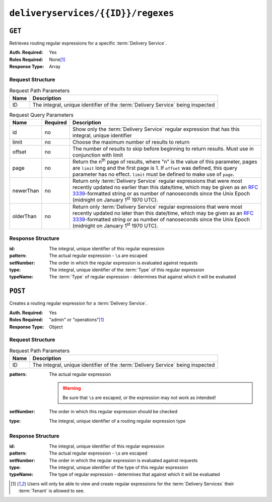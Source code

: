 ..
..
.. Licensed under the Apache License, Version 2.0 (the "License");
.. you may not use this file except in compliance with the License.
.. You may obtain a copy of the License at
..
..     http://www.apache.org/licenses/LICENSE-2.0
..
.. Unless required by applicable law or agreed to in writing, software
.. distributed under the License is distributed on an "AS IS" BASIS,
.. WITHOUT WARRANTIES OR CONDITIONS OF ANY KIND, either express or implied.
.. See the License for the specific language governing permissions and
.. limitations under the License.
..

.. _to-api-v3-deliveryservices-id-regexes:

***********************************
``deliveryservices/{{ID}}/regexes``
***********************************

``GET``
=======
Retrieves routing regular expressions for a specific :term:`Delivery Service`.

:Auth. Required: Yes
:Roles Required: None\ [#tenancy]_
:Response Type:  Array

Request Structure
-----------------
.. table:: Request Path Parameters

	+------+---------------------------------------------------------------------------------+
	| Name | Description                                                                     |
	+======+=================================================================================+
	|  ID  | The integral, unique identifier of the :term:`Delivery Service` being inspected |
	+------+---------------------------------------------------------------------------------+

.. table:: Request Query Parameters

	+-----------+----------+--------------------------------------------------------------------------------------------------------------------------------------+
	| Name      | Required | Description                                                                                                                          |
	+===========+==========+======================================================================================================================================+
	| id        | no       | Show only the :term:`Delivery Service` regular expression that has this integral, unique identifier                                  |
	+-----------+----------+--------------------------------------------------------------------------------------------------------------------------------------+
	| limit     | no       | Choose the maximum number of results to return                                                                                       |
	+-----------+----------+--------------------------------------------------------------------------------------------------------------------------------------+
	| offset    | no       | The number of results to skip before beginning to return results. Must use in conjunction with limit                                 |
	+-----------+----------+--------------------------------------------------------------------------------------------------------------------------------------+
	| page      | no       | Return the n\ :sup:`th` page of results, where "n" is the value of this parameter, pages are ``limit`` long and the first page is 1. |
	|           |          | If ``offset`` was defined, this query parameter has no effect. ``limit`` must be defined to make use of ``page``.                    |
	+-----------+----------+--------------------------------------------------------------------------------------------------------------------------------------+
	| newerThan | no       | Return only :term:`Delivery Service` regular expressions that were most recently updated no earlier than this date/time, which may   |
	|           |          | be given as an :rfc:`3339`-formatted string or as number of nanoseconds since the Unix Epoch (midnight on January 1\ :sup:`st` 1970  |
	|           |          | UTC).                                                                                                                                |
	+-----------+----------+--------------------------------------------------------------------------------------------------------------------------------------+
	| olderThan | no       | Return only :term:`Delivery Service` regular expressions that were most recently updated no later than this date/time, which may be  |
	|           |          | given as an :rfc:`3339`-formatted string or as number of nanoseconds since the Unix Epoch (midnight on January 1\ :sup:`st` 1970     |
	|           |          | UTC).                                                                                                                                |
	+-----------+----------+--------------------------------------------------------------------------------------------------------------------------------------+

.. versionadded:: ATCv6
	The ``newerThan`` and ``olderThan`` query parameters were added to this in endpoint across all API versions in :abbr:`ATC (Apache Traffic Control)` version 6.0.0.


.. code-block:: http
	:caption: Request Example

	GET /api/3.0/deliveryservices/1/regexes HTTP/1.1
	Host: trafficops.infra.ciab.test
	User-Agent: curl/7.47.0
	Accept: */*
	Cookie: mojolicious=...

Response Structure
------------------
:id:        The integral, unique identifier of this regular expression
:pattern:   The actual regular expression - ``\``\ s are escaped
:setNumber: The order in which the regular expression is evaluated against requests
:type:      The integral, unique identifier of the :term:`Type` of this regular expression
:typeName:  The :term:`Type` of regular expression - determines that against which it will be evaluated

.. code-block:: http
	:caption: Response Example

	HTTP/1.1 200 OK
	Access-Control-Allow-Credentials: true
	Access-Control-Allow-Headers: Origin, X-Requested-With, Content-Type, Accept, Set-Cookie, Cookie
	Access-Control-Allow-Methods: POST,GET,OPTIONS,PUT,DELETE
	Access-Control-Allow-Origin: *
	Content-Type: application/json
	Set-Cookie: mojolicious=...; Path=/; Expires=Mon, 18 Nov 2019 17:40:54 GMT; Max-Age=3600; HttpOnly
	Whole-Content-Sha512: fW9Fde4WRpp2ShRAC41P9s/PhU71LI/SEzHgYjGqfzhk45wq0kpaWy76JvPfLpowY8eDTp8Y8TL5rNGEc+bM+A==
	X-Server-Name: traffic_ops_golang/
	Date: Tue, 27 Nov 2018 20:56:43 GMT
	Content-Length: 100

	{ "response": [
		{
			"id": 1,
			"type": 31,
			"typeName": "HOST_REGEXP",
			"setNumber": 0,
			"pattern": ".*\\.demo1\\..*"
		}
	]}


``POST``
========
Creates a routing regular expression for a :term:`Delivery Service`.

:Auth. Required: Yes
:Roles Required: "admin" or "operations"\ [#tenancy]_
:Response Type:  Object

Request Structure
-----------------
.. table:: Request Path Parameters

	+------+---------------------------------------------------------------------------------+
	| Name |                Description                                                      |
	+======+=================================================================================+
	|  ID  | The integral, unique identifier of the :term:`Delivery Service` being inspected |
	+------+---------------------------------------------------------------------------------+

:pattern: The actual regular expression

	.. warning:: Be sure that ``\``\ s are escaped, or the expression may not work as intended!

:setNumber: The order in which this regular expression should be checked
:type:      The integral, unique identifier of a routing regular expression type

.. code-block:: http
	:caption: Request Example

	POST /api/3.0/deliveryservices/1/regexes HTTP/1.1
	Host: trafficops.infra.ciab.test
	User-Agent: curl/7.47.0
	Accept: */*
	Cookie: mojolicious=...
	Content-Length: 55
	Content-Type: application/json

	{
		"pattern": ".*\\.foo-bar\\..*",
		"type": 31,
		"setNumber": 1
	}

Response Structure
------------------
:id:        The integral, unique identifier of this regular expression
:pattern:   The actual regular expression - ``\``\ s are escaped
:setNumber: The order in which the regular expression is evaluated against requests
:type:      The integral, unique identifier of the type of this regular expression
:typeName:  The type of regular expression - determines that against which it will be evaluated

.. code-block:: http
	:caption: Response Example

	HTTP/1.1 200 OK
	Access-Control-Allow-Credentials: true
	Access-Control-Allow-Headers: Origin, X-Requested-With, Content-Type, Accept, Set-Cookie, Cookie
	Access-Control-Allow-Methods: POST,GET,OPTIONS,PUT,DELETE
	Access-Control-Allow-Origin: *
	Content-Type: application/json
	Set-Cookie: mojolicious=...; Path=/; Expires=Mon, 18 Nov 2019 17:40:54 GMT; Max-Age=3600; HttpOnly
	Whole-Content-Sha512: kS5dRzAhFKE7vfzHK7XVIwpMOjztksk9MU+qtj5YU/1oxVHmqNbJ12FeOOIJsZJCXbYlnBS04sCI95Sz5wed1Q==
	X-Server-Name: traffic_ops_golang/
	Date: Wed, 28 Nov 2018 17:00:42 GMT
	Content-Length: 188

	{ "alerts": [
		{
			"text": "Delivery service regex creation was successful.",
			"level": "success"
		}
	],
	"response": {
		"id": 2,
		"type": 31,
		"typeName": "HOST_REGEXP",
		"setNumber": 1,
		"pattern": ".*\\.foo-bar\\..*"
	}}


.. [#tenancy] Users will only be able to view and create regular expressions for the :term:`Delivery Services` their :term:`Tenant` is allowed to see.
